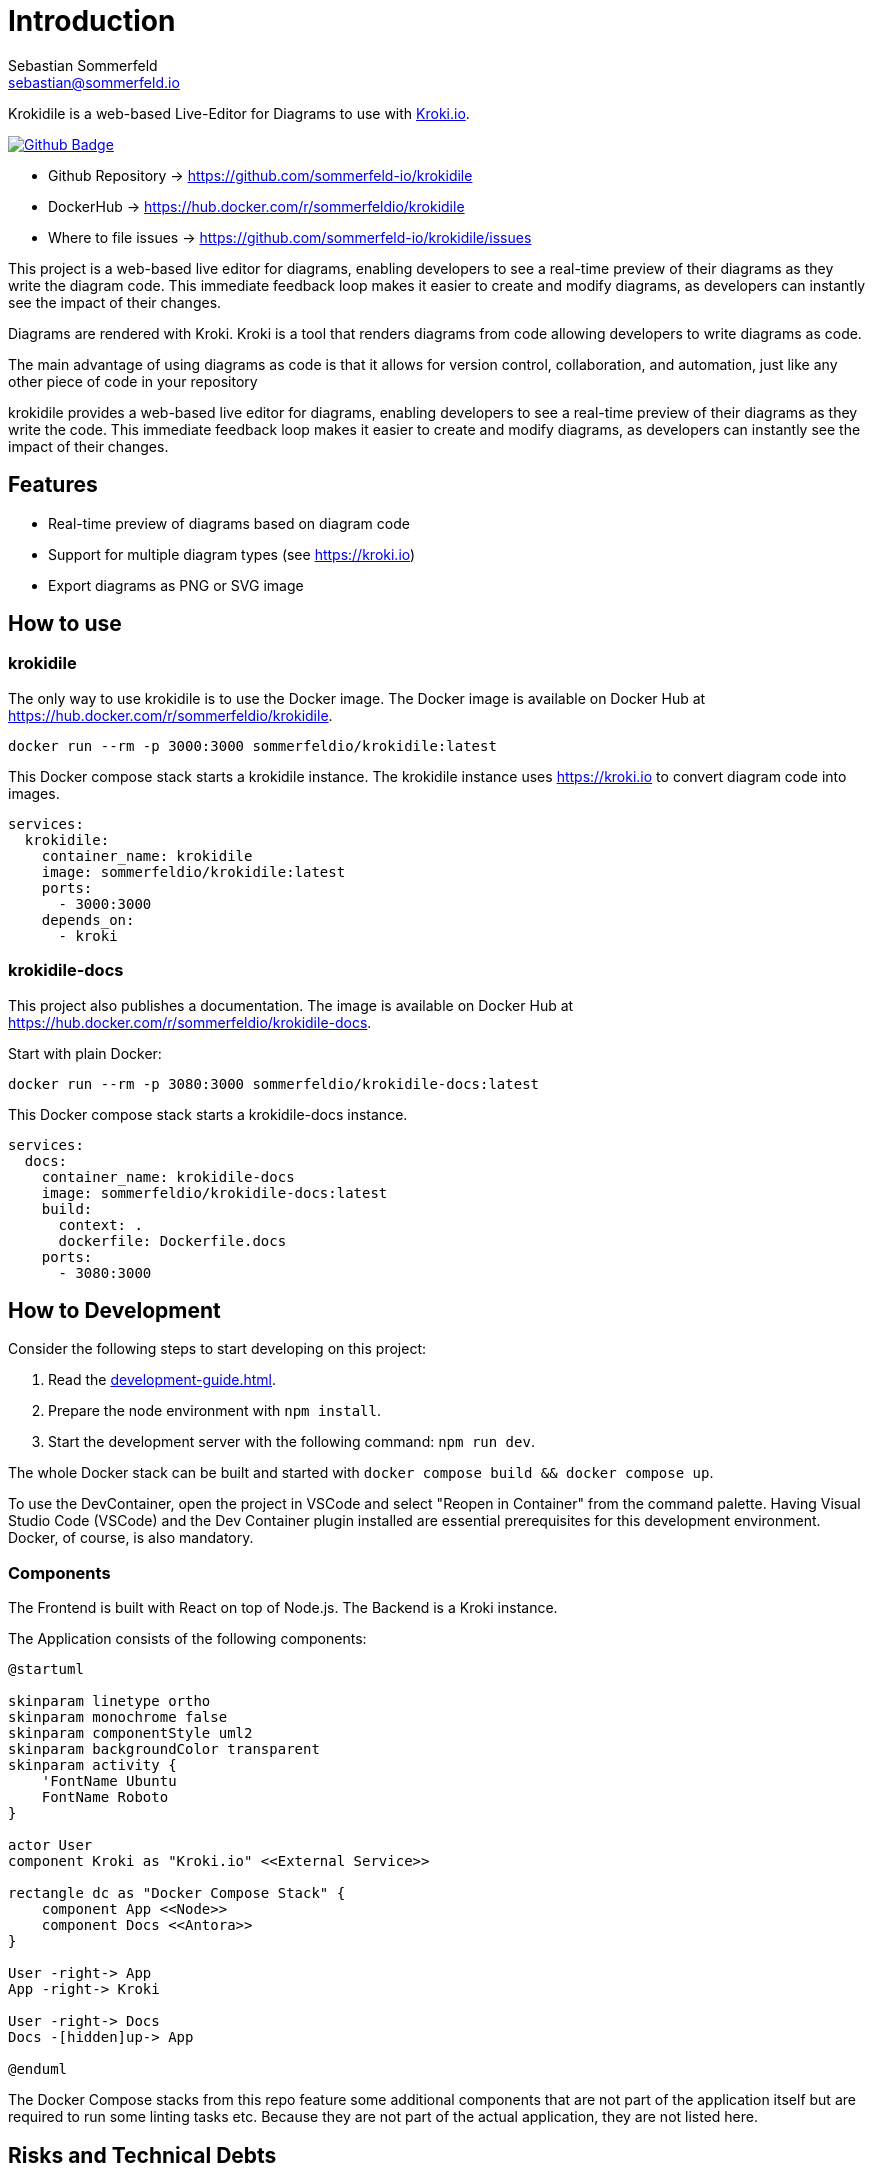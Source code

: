 = Introduction
Sebastian Sommerfeld <sebastian@sommerfeld.io>
:github-org: sommerfeld-io
:project-name: krokidile
:url-project: https://github.com/{github-org}/{project-name}
:github-actions-url: {url-project}/actions/workflows
:job: pipeline.yml
:badge: badge.svg

Krokidile is a web-based Live-Editor for Diagrams to use with link:https://kroki.io[Kroki.io].

image:{github-actions-url}/{job}/{badge}[Github Badge, link={github-actions-url}/{job}]

* Github Repository -> {url-project}
* DockerHub -> https://hub.docker.com/r/sommerfeldio/{project-name}
* Where to file issues -> {url-project}/issues

This project is a web-based live editor for diagrams, enabling developers to see a real-time preview of their diagrams as they write the diagram code. This immediate feedback loop makes it easier to create and modify diagrams, as developers can instantly see the impact of their changes.

Diagrams are rendered with Kroki. Kroki is a tool that renders diagrams from code allowing developers to write diagrams as code.

The main advantage of using diagrams as code is that it allows for version control, collaboration, and automation, just like any other piece of code in your repository

krokidile provides a web-based live editor for diagrams, enabling developers to see a real-time preview of their diagrams as they write the code. This immediate feedback loop makes it easier to create and modify diagrams, as developers can instantly see the impact of their changes.

== Features
* Real-time preview of diagrams based on diagram code
* Support for multiple diagram types (see https://kroki.io)
* Export diagrams as PNG or SVG image
// * Configure krokidile to use your own Kroki instance (e.g., for self-hosting or to ensure your diagram data is kept private)

== How to use
=== krokidile
The only way to use krokidile is to use the Docker image. The Docker image is available on Docker Hub at https://hub.docker.com/r/sommerfeldio/krokidile.
[source, bash]
----
docker run --rm -p 3000:3000 sommerfeldio/krokidile:latest
----

// This Docker compose stack starts a kroki instance and krokidile. The krokidile instance is configured to use the kroki instance. The Environment variable `KROKI_URL` is mandatory, there is no default value.
This Docker compose stack starts a krokidile instance. The krokidile instance uses https://kroki.io to convert diagram code into images.
[source, yml]
----
services:
  krokidile:
    container_name: krokidile
    image: sommerfeldio/krokidile:latest
    ports:
      - 3000:3000
    depends_on:
      - kroki
----

=== krokidile-docs
This project also publishes a documentation. The image is available on Docker Hub at https://hub.docker.com/r/sommerfeldio/krokidile-docs.

Start with plain Docker:
[source, bash]
----
docker run --rm -p 3080:3000 sommerfeldio/krokidile-docs:latest
----

This Docker compose stack starts a krokidile-docs instance.
[source, yml]
----
services:
  docs:
    container_name: krokidile-docs
    image: sommerfeldio/krokidile-docs:latest
    build:
      context: .
      dockerfile: Dockerfile.docs
    ports:
      - 3080:3000
----

== How to Development
Consider the following steps to start developing on this project:

. Read the xref:development-guide.adoc[].
. Prepare the node environment with `npm install`.
. Start the development server with the following command: `npm run dev`.
// .. Keep in mind that the development server is not connected to a Kroki instance and will not render diagrams. To render diagrams, start Krokidile from its docker-compose stack.

The whole Docker stack can be built and started with `docker compose build && docker compose up`.

To use the DevContainer, open the project in VSCode and select "Reopen in Container" from the command palette. Having Visual Studio Code (VSCode) and the Dev Container plugin installed are essential prerequisites for this development environment. Docker, of course, is also mandatory.

=== Components
The Frontend is built with React on top of Node.js. The Backend is a Kroki instance.

The Application consists of the following components:

[plantuml, puml-build-image, svg]
----
@startuml

skinparam linetype ortho
skinparam monochrome false
skinparam componentStyle uml2
skinparam backgroundColor transparent
skinparam activity {
    'FontName Ubuntu
    FontName Roboto
}

actor User
component Kroki as "Kroki.io" <<External Service>>

rectangle dc as "Docker Compose Stack" {
    component App <<Node>>
    component Docs <<Antora>>
}

User -right-> App
App -right-> Kroki

User -right-> Docs
Docs -[hidden]up-> App

@enduml
----

The Docker Compose stacks from this repo feature some additional components that are not part of the application itself but are required to run some linting tasks etc. Because they are not part of the actual application, they are not listed here.

== Risks and Technical Debts
link:{url-project}/issues?q=is%3Aissue+label%3Asecurity%2Crisk+is%3Aopen[All issues labeled as risk (= some sort of risk or a technical debt) or security (= related to security issues)] are tracked as Github issue and carry the respective label.

== Contact
Feel free to contact me via sebastian@sommerfeld.io or visit my website https://www.sommerfeld.io.
